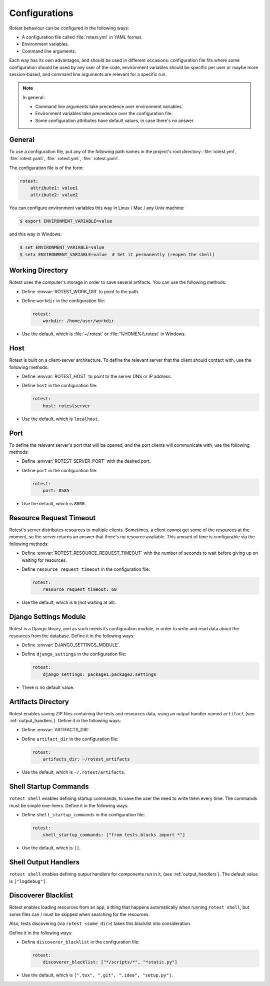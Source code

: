 .. _configurations:

==============
Configurations
==============

Rotest behaviour can be configured in the following ways:

* A configuration file called :file:`rotest.yml` in YAML format.

* Environment variables.

* Command line arguments.

Each way has its own advantages, and should be used in different occasions:
configuration file fits where some configuration should be used by any user of
the code, environment variables should be specific per user or maybe more
session-based, and command line arguments are relevant for a specific run.

.. note::

    In general:

    * Command line arguments take precedence over environment variables.

    * Environment variables take precedence over the configuration file.

    * Some configuration attributes have default values, in case there's no
      answer.

General
-------

To use a configuration file, put any of the following path names in the
project's root directory: :file:`rotest.yml`, :file:`rotest.yaml`,
:file:`.rotest.yml`, :file:`.rotest.yaml`.

The configuration file is of the form:

.. code-block:: yaml

    rotest:
        attribute1: value1
        attribute2: value2

You can configure environment variables this way in Linux / Mac / any Unix
machine:

.. code-block:: console

    $ export ENVIRONMENT_VARIABLE=value

and this way in Windows:

.. code-block:: console

    $ set ENVIRONMENT_VARIABLE=value
    $ setx ENVIRONMENT_VARIABLE=value  # Set it permanently (reopen the shell)

Working Directory
-----------------

.. envvar:: ROTEST_WORK_DIR

    Working directory to save artifacts to.

Rotest uses the computer's storage in order to save several artifacts. You can
use the following methods:

* Define :envvar:`ROTEST_WORK_DIR` to point to the path.

* Define ``workdir`` in the configuration file:

  .. code-block:: yaml

      rotest:
          workdir: /home/user/workdir

* Use the default, which is :file:`~/.rotest` or :file:`%HOME%\\.rotest` in
  Windows.

Host
----

.. envvar:: ROTEST_HOST

    DNS or IP address to the Rotest's server.

Rotest is built on a client-server architecture. To define the relevant server
that the client should contact with, use the following methods:

* Define :envvar:`ROTEST_HOST` to point to the server DNS or IP address.

* Define ``host`` in the configuration file:

  .. code-block:: yaml

      rotest:
          host: rotestserver

* Use the default, which is ``localhost``.

Port
----

.. envvar:: ROTEST_SERVER_PORT

    Port for the Django server, to be used for communication with clients.

To define the relevant server's port that will be opened, and the port clients
will communicate with, use the following methods:

* Define :envvar:`ROTEST_SERVER_PORT` with the desired port.

* Define ``port`` in the configuration file:

  .. code-block:: yaml

      rotest:
          port: 8585

* Use the default, which is ``8000``.

Resource Request Timeout
------------------------

.. envvar:: ROTEST_RESOURCE_REQUEST_TIMEOUT

    Amount of time to wait before deciding that no resource is available.

Rotest's server distributes resources to multiple clients. Sometimes, a client
cannot get some of the resources at the moment, so the server returns an
answer that there's no resource available. This amount of time is configurable
via the following methods:

* Define :envvar:`ROTEST_RESOURCE_REQUEST_TIMEOUT` with the number of seconds
  to wait before giving up on waiting for resources.

* Define ``resource_request_timeout`` in the configuration file:

  .. code-block:: yaml

      rotest:
          resource_request_timeout: 60

* Use the default, which is ``0`` (not waiting at all).

Django Settings Module
----------------------

.. envvar:: DJANGO_SETTINGS_MODULE

    Django configuration path, in a module syntax.

Rotest is a Django library, and as such needs its configuration module, in
order to write and read data about the resources from the database. Define it
in the following ways:

* Define :envvar:`DJANGO_SETTINGS_MODULE`.

* Define ``django_settings`` in the configuration file:

  .. code-block:: yaml

      rotest:
          django_settings: package1.package2.settings

* There is no default value.

Artifacts Directory
-------------------

.. envvar:: ARTIFACTS_DIR

    Rotest artifact directory.

Rotest enables saving ZIP files containing the tests and resources data, using
an output handler named ``artifact`` (see :ref:`output_handlers`). Define it
in the following ways:

* Define :envvar:`ARTIFACTS_DIR`.

* Define ``artifact_dir`` in the configuration file:

  .. code-block:: yaml

      rotest:
          artifacts_dir: ~/rotest_artifacts

* Use the default, which is ``~/.rotest/artifacts``.

Shell Startup Commands
----------------------

``rotest shell`` enables defining startup commands, to save the user the need
to write them every time. The commands must be simple one-liners.
Define it in the following ways:

* Define ``shell_startup_commands`` in the configuration file:

  .. code-block:: yaml

      rotest:
          shell_startup_commands: ["from tests.blocks import *"]

* Use the default, which is ``[]``.

Shell Output Handlers
----------------------

``rotest shell`` enables defining output handlers for components run in it,
(see :ref:`output_handlers`). The default value is ``["logdebug"]``.

Discoverer Blacklist
--------------------

Rotest enables loading resources from an app, a thing that happens automatically
when running ``rotest shell``, but some files can / must be skipped when searching
for the resources.

Also, tests discovering (via ``rotest <some_dir>``) takes this blacklist into consideration.

Define it in the following ways:

* Define ``discoverer_blacklist`` in the configuration file:

  .. code-block:: yaml

      rotest:
          discoverer_blacklist: ["*/scripts/*", "*static.py"]

* Use the default, which is ``[".tox", ".git", ".idea", "setup.py"]``.
